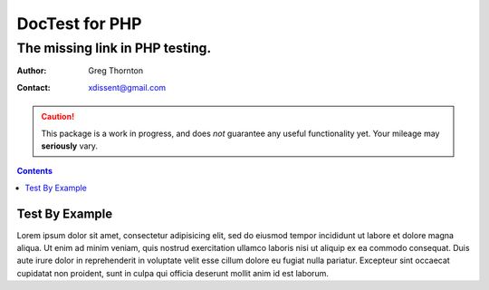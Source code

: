 ===============
DocTest for PHP
===============

--------------------------------
The missing link in PHP testing.
--------------------------------

:Author: Greg Thornton
:Contact: xdissent@gmail.com

.. caution:: This package is a work in progress, and does *not* guarantee any
   useful functionality yet. Your mileage may **seriously** vary.

.. contents::

Test By Example
---------------

Lorem ipsum dolor sit amet, consectetur adipisicing elit, sed do eiusmod tempor incididunt ut labore et dolore magna aliqua. Ut enim ad minim veniam, quis nostrud exercitation ullamco laboris nisi ut aliquip ex ea commodo consequat. Duis aute irure dolor in reprehenderit in voluptate velit esse cillum dolore eu fugiat nulla pariatur. Excepteur sint occaecat cupidatat non proident, sunt in culpa qui officia deserunt mollit anim id est laborum.